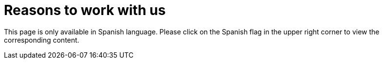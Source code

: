 :slug: careers/reasons/
:category: careers
:description: The main goal of the following page is to inform potential talents and people interested in working with us about our selection process. If you wish to be a part of our team, but you still haven't made up your mind, we tell you some reasons why FLUID is an excellent place to work.
:keywords: FLUID, Careers, Reasons, Selection, Process, About us.
:translate: empleos/razones/

= Reasons to work with us

This page is only available in Spanish language.
Please click on the Spanish flag in the upper right corner
to view the corresponding content.
